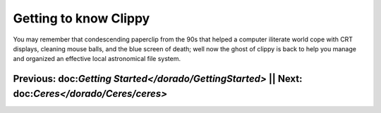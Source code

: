 Getting to know Clippy
======================

You may remember that condescending paperclip from the 90s that helped a computer iliterate
world cope with CRT displays, cleaning mouse balls, and the blue screen of death; well now 
the ghost of clippy is back to help you manage and organized an effective local astronomical
file system. 

.. image:: /dorado/_static/clippy.png

Previous: doc:`Getting Started</dorado/GettingStarted>` || Next: doc:`Ceres</dorado/Ceres/ceres>`
-------------------------------------------------------------------------------------------------
